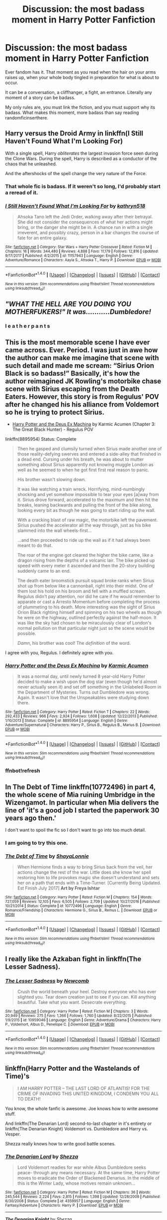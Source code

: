 #+TITLE: Discussion: the most badass moment in Harry Potter Fanfiction

* Discussion: the most badass moment in Harry Potter Fanfiction
:PROPERTIES:
:Author: Zerokun11
:Score: 17
:DateUnix: 1515940011.0
:DateShort: 2018-Jan-14
:FlairText: Discussion
:END:
Ever fandom has it. That moment as you read when the hair on your arms raises up, when your whole body tingled in preparation for what is about to occur.

It can be a conversation, a cliffhanger, a fight, an entrance. Literally any moment of a story can be badass.

My only rules are, you must link the fiction, and you must support why its badass. What makes this moment, more badass than say reading randomficinserthere.


** Harry versus the Droid Army in linkffn(I Still Haven't Found What I'm Looking For)

With a single spell, Harry /obliterates/ the largest invasion force seen during the Clone Wars. During the spell, Harry is described as a conductor of the chaos that he unleashed.

And the aftershocks of the spell change the very nature of the Force.
:PROPERTIES:
:Author: Jahoan
:Score: 16
:DateUnix: 1515948401.0
:DateShort: 2018-Jan-14
:END:

*** That whole fic is badass. If it weren't so long, I'd probably start a reread of it.
:PROPERTIES:
:Author: Brynjolf-of-Riften
:Score: 7
:DateUnix: 1515949949.0
:DateShort: 2018-Jan-14
:END:


*** [[http://www.fanfiction.net/s/11157943/1/][*/I Still Haven't Found What I'm Looking For/*]] by [[https://www.fanfiction.net/u/4404355/kathryn518][/kathryn518/]]

#+begin_quote
  Ahsoka Tano left the Jedi Order, walking away after their betrayal. She did not consider the consequences of what her actions might bring, or the danger she might be in. A chance run in with a single irreverent, and possibly crazy, person in a bar changes the course of fate for an entire galaxy.
#+end_quote

^{/Site/: [[http://www.fanfiction.net/][fanfiction.net]] *|* /Category/: Star Wars + Harry Potter Crossover *|* /Rated/: Fiction M *|* /Chapters/: 16 *|* /Words/: 344,480 *|* /Reviews/: 4,888 *|* /Favs/: 11,179 *|* /Follows/: 12,816 *|* /Updated/: 9/17/2017 *|* /Published/: 4/2/2015 *|* /id/: 11157943 *|* /Language/: English *|* /Genre/: Adventure/Romance *|* /Characters/: Aayla S., Ahsoka T., Harry P. *|* /Download/: [[http://www.ff2ebook.com/old/ffn-bot/index.php?id=11157943&source=ff&filetype=epub][EPUB]] or [[http://www.ff2ebook.com/old/ffn-bot/index.php?id=11157943&source=ff&filetype=mobi][MOBI]]}

--------------

*FanfictionBot*^{1.4.0} *|* [[[https://github.com/tusing/reddit-ffn-bot/wiki/Usage][Usage]]] | [[[https://github.com/tusing/reddit-ffn-bot/wiki/Changelog][Changelog]]] | [[[https://github.com/tusing/reddit-ffn-bot/issues/][Issues]]] | [[[https://github.com/tusing/reddit-ffn-bot/][GitHub]]] | [[[https://www.reddit.com/message/compose?to=tusing][Contact]]]

^{/New in this version: Slim recommendations using/ ffnbot!slim! /Thread recommendations using/ linksub(thread_id)!}
:PROPERTIES:
:Author: FanfictionBot
:Score: 2
:DateUnix: 1515948412.0
:DateShort: 2018-Jan-14
:END:


** /"WHAT THE HELL ARE YOU DOING YOU MOTHERFUKERS!" It was...........Dumbledore!/
:PROPERTIES:
:Author: Laazov
:Score: 15
:DateUnix: 1516026947.0
:DateShort: 2018-Jan-15
:END:

*** l e a t h e r p a n t s
:PROPERTIES:
:Author: Kaladin_MemeBlessed
:Score: 5
:DateUnix: 1516061421.0
:DateShort: 2018-Jan-16
:END:


** This is the most memorable scene I have ever came across. Ever. Period. I was just in awe how the author can make me imagine that scene with such detail and made me scream: “Sirius Orion Black is so badass!” Basically, it's how the author reimagined JK Rowling's motorbike chase scene with Sirius escaping from the Death Eaters. However, this story is from Regulus' POV after he changed his his alliance from Voldemort so he is trying to protect Sirius.

- [[https://www.fanfiction.net/s/8895954/4/Harry-Potter-and-the-Deus-Ex-Machina][Harry Potter and the Deus Ex Machina]] by Karmic Acumen (Chapter 3: The Great Black Hunter) - Regulus POV

linkffn(8895954) Status: Complete

#+begin_quote
  Then he gasped and clumsily turned when Sirius made another one of those reality-defying swerves and entered a side-alley that finished in a dead end. Cursing under his breath, he was about to mutter something about Sirius apparently not knowing muggle London as well as he seemed to when he got first first real reason to panic.

  His brother wasn't slowing down.

  It was like watching a train wreck. Horrifying, mind-numbingly shocking and yet somehow impossible to tear your eyes [a]way from it. Sirius drove forward, accelerated to the maximum and then hit the breaks, leaning backwards and pulling the front of the bike along, looking every bit as though he was going to start riding up the wall.

  With a cracking blast of raw magic, the motorbike left the pavement. Sirius pushed the accelerator all the way through, just as his bike slammed into the wall wheels-first...

  ...and then proceeded to ride up the wall as if it had always been meant to do that.

  The roar of the engine got cleared the higher the bike came, like a dragon rising from the depths of a volcanic lair. The bike picked up speed with every meter it ascended and then the 20-story building suddenly came to an end.

  The death eater broomstick pursuit squad broke ranks when Sirius shot up from below like a cannonball, right into their midst. One of them lost his hold on his broom and fell with a muffled scream. Regulus didn't pay attention, nor did he care if he would remember to apparate or cast a Arresto Momentum before completing the process of plummeting to his death. More interesting was the sight of Sirius Orion Black righting himself and spinning on his two wheels as though he were on the highway, outlined perfectly against the half-moon. It was like the sky had chosen to be miraculously clear of London's normal pollution on that particular night just so the scene would be possible.

  /Damn/, his brother was cool! The /definition/ of the word.
#+end_quote

I agree with you, Regulus. I definitely agree with you.
:PROPERTIES:
:Author: FairyRave
:Score: 7
:DateUnix: 1515961635.0
:DateShort: 2018-Jan-14
:END:

*** [[http://www.fanfiction.net/s/8895954/1/][*/Harry Potter and the Deus Ex Machina/*]] by [[https://www.fanfiction.net/u/2410827/Karmic-Acumen][/Karmic Acumen/]]

#+begin_quote
  It was a normal day, until newly turned 8 year-old Harry Potter decided to make a wish upon the dog star (even though he'd almost never actually seen it) and set off something in the Unlabeled Room in the Department of Mysteries. Turns out Dumbledore was wrong. Again. It wasn't love that the Unspeakables were studying down there.
#+end_quote

^{/Site/: [[http://www.fanfiction.net/][fanfiction.net]] *|* /Category/: Harry Potter *|* /Rated/: Fiction T *|* /Chapters/: 22 *|* /Words/: 292,433 *|* /Reviews/: 966 *|* /Favs/: 2,924 *|* /Follows/: 1,608 *|* /Updated/: 12/22/2013 *|* /Published/: 1/10/2013 *|* /Status/: Complete *|* /id/: 8895954 *|* /Language/: English *|* /Genre/: Adventure/Supernatural *|* /Characters/: Harry P., Sirius B., Regulus B., Marius B. *|* /Download/: [[http://www.ff2ebook.com/old/ffn-bot/index.php?id=8895954&source=ff&filetype=epub][EPUB]] or [[http://www.ff2ebook.com/old/ffn-bot/index.php?id=8895954&source=ff&filetype=mobi][MOBI]]}

--------------

*FanfictionBot*^{1.4.0} *|* [[[https://github.com/tusing/reddit-ffn-bot/wiki/Usage][Usage]]] | [[[https://github.com/tusing/reddit-ffn-bot/wiki/Changelog][Changelog]]] | [[[https://github.com/tusing/reddit-ffn-bot/issues/][Issues]]] | [[[https://github.com/tusing/reddit-ffn-bot/][GitHub]]] | [[[https://www.reddit.com/message/compose?to=tusing][Contact]]]

^{/New in this version: Slim recommendations using/ ffnbot!slim! /Thread recommendations using/ linksub(thread_id)!}
:PROPERTIES:
:Author: FanfictionBot
:Score: 2
:DateUnix: 1515961948.0
:DateShort: 2018-Jan-15
:END:


*** ffnbot!refresh
:PROPERTIES:
:Author: FairyRave
:Score: 1
:DateUnix: 1515961912.0
:DateShort: 2018-Jan-15
:END:


** In The Debt of Time linkffn(10772496) in part 4, the whole scene of Mia ruining Umbridge in the Wizengamot. In particular when Mia delivers the line of 'it's a good job I started the paperwork 30 years ago then.'

I don't want to spoil the fic so I don't want to go into too much detail.
:PROPERTIES:
:Author: PurpleMurex
:Score: 11
:DateUnix: 1515948151.0
:DateShort: 2018-Jan-14
:END:

*** I am going to try this one.
:PROPERTIES:
:Author: Socio_Pathic
:Score: 2
:DateUnix: 1516182274.0
:DateShort: 2018-Jan-17
:END:


*** [[http://www.fanfiction.net/s/10772496/1/][*/The Debt of Time/*]] by [[https://www.fanfiction.net/u/5869599/ShayaLonnie][/ShayaLonnie/]]

#+begin_quote
  When Hermione finds a way to bring Sirius back from the veil, her actions change the rest of the war. Little does she know her spell restoring him to life provokes magic she doesn't understand and sets her on a path that ends with a Time-Turner. [Currently Being Updated. Est Finish July 2017] *Art by Freya Ishtar*
#+end_quote

^{/Site/: [[http://www.fanfiction.net/][fanfiction.net]] *|* /Category/: Harry Potter *|* /Rated/: Fiction M *|* /Chapters/: 154 *|* /Words/: 727,059 *|* /Reviews/: 12,105 *|* /Favs/: 6,505 *|* /Follows/: 2,709 *|* /Updated/: 10/27/2016 *|* /Published/: 10/21/2014 *|* /Status/: Complete *|* /id/: 10772496 *|* /Language/: English *|* /Genre/: Romance/Friendship *|* /Characters/: Hermione G., Sirius B., Remus L. *|* /Download/: [[http://www.ff2ebook.com/old/ffn-bot/index.php?id=10772496&source=ff&filetype=epub][EPUB]] or [[http://www.ff2ebook.com/old/ffn-bot/index.php?id=10772496&source=ff&filetype=mobi][MOBI]]}

--------------

*FanfictionBot*^{1.4.0} *|* [[[https://github.com/tusing/reddit-ffn-bot/wiki/Usage][Usage]]] | [[[https://github.com/tusing/reddit-ffn-bot/wiki/Changelog][Changelog]]] | [[[https://github.com/tusing/reddit-ffn-bot/issues/][Issues]]] | [[[https://github.com/tusing/reddit-ffn-bot/][GitHub]]] | [[[https://www.reddit.com/message/compose?to=tusing][Contact]]]

^{/New in this version: Slim recommendations using/ ffnbot!slim! /Thread recommendations using/ linksub(thread_id)!}
:PROPERTIES:
:Author: FanfictionBot
:Score: 1
:DateUnix: 1515948185.0
:DateShort: 2018-Jan-14
:END:


** I really like the Azkaban fight in linkffn(The Lesser Sadness).
:PROPERTIES:
:Author: EpicBeardMan
:Score: 5
:DateUnix: 1516002280.0
:DateShort: 2018-Jan-15
:END:

*** [[http://www.fanfiction.net/s/10959046/1/][*/The Lesser Sadness/*]] by [[https://www.fanfiction.net/u/4727972/Newcomb][/Newcomb/]]

#+begin_quote
  Crush the world beneath your heel. Destroy everyone who has ever slighted you. Tear down creation just to see if you can. Kill anything beautiful. Take what you want. Desecrate everything.
#+end_quote

^{/Site/: [[http://www.fanfiction.net/][fanfiction.net]] *|* /Category/: Harry Potter *|* /Rated/: Fiction M *|* /Chapters/: 3 *|* /Words/: 20,949 *|* /Reviews/: 275 *|* /Favs/: 1,366 *|* /Follows/: 1,760 *|* /Updated/: 8/22/2015 *|* /Published/: 1/9/2015 *|* /id/: 10959046 *|* /Language/: English *|* /Genre/: Adventure/Drama *|* /Characters/: Harry P., Voldemort, Albus D., Penelope C. *|* /Download/: [[http://www.ff2ebook.com/old/ffn-bot/index.php?id=10959046&source=ff&filetype=epub][EPUB]] or [[http://www.ff2ebook.com/old/ffn-bot/index.php?id=10959046&source=ff&filetype=mobi][MOBI]]}

--------------

*FanfictionBot*^{1.4.0} *|* [[[https://github.com/tusing/reddit-ffn-bot/wiki/Usage][Usage]]] | [[[https://github.com/tusing/reddit-ffn-bot/wiki/Changelog][Changelog]]] | [[[https://github.com/tusing/reddit-ffn-bot/issues/][Issues]]] | [[[https://github.com/tusing/reddit-ffn-bot/][GitHub]]] | [[[https://www.reddit.com/message/compose?to=tusing][Contact]]]

^{/New in this version: Slim recommendations using/ ffnbot!slim! /Thread recommendations using/ linksub(thread_id)!}
:PROPERTIES:
:Author: FanfictionBot
:Score: 2
:DateUnix: 1516002306.0
:DateShort: 2018-Jan-15
:END:


** linkffn(Harry Potter and the Wastelands of Time)'s

#+begin_quote
  I AM HARRY POTTER -- THE LAST LORD OF ATLANTIS! FOR THE CRIME OF INVADING THIS UNITED KINGDOM, I CONDEMN YOU ALL TO DEATH!
#+end_quote

You know, the whole fanfic is awesome. Joe knows how to write awesome stuff.

And linkffn(The Denarian Lord) second-to-last chapter in it's entirety or linkffn(The Denarian Knight) Voldemort vs. Dumbledore and Harry vs. Vesper.

Shezza really knows how to write good battle scenes.
:PROPERTIES:
:Author: SomeoneTrading
:Score: 3
:DateUnix: 1516036282.0
:DateShort: 2018-Jan-15
:END:

*** [[http://www.fanfiction.net/s/4359957/1/][*/The Denarian Lord/*]] by [[https://www.fanfiction.net/u/524094/Shezza][/Shezza/]]

#+begin_quote
  Lord Voldemort readies for war while Albus Dumbledore seeks peace- through any means necessary. At the same time, Harry Potter moves to eradicate the Order of Blackened Denarius. In the middle of this is the Winter Lady, whose motives remain unknown...
#+end_quote

^{/Site/: [[http://www.fanfiction.net/][fanfiction.net]] *|* /Category/: Harry Potter *|* /Rated/: Fiction M *|* /Chapters/: 36 *|* /Words/: 245,544 *|* /Reviews/: 2,224 *|* /Favs/: 2,815 *|* /Follows/: 1,398 *|* /Updated/: 12/28/2009 *|* /Published/: 6/30/2008 *|* /Status/: Complete *|* /id/: 4359957 *|* /Language/: English *|* /Genre/: Fantasy/Adventure *|* /Characters/: Harry P. *|* /Download/: [[http://www.ff2ebook.com/old/ffn-bot/index.php?id=4359957&source=ff&filetype=epub][EPUB]] or [[http://www.ff2ebook.com/old/ffn-bot/index.php?id=4359957&source=ff&filetype=mobi][MOBI]]}

--------------

[[http://www.fanfiction.net/s/3856581/1/][*/The Denarian Knight/*]] by [[https://www.fanfiction.net/u/524094/Shezza][/Shezza/]]

#+begin_quote
  Sequel to The Denarian Renegade: Harry, the new and reluctant Knight of the Cross, finds himself fighting against new enemies as he is dragged into conflict. He will have to use all of his power to overcome new obstacles, some more surprising than others.
#+end_quote

^{/Site/: [[http://www.fanfiction.net/][fanfiction.net]] *|* /Category/: Harry Potter *|* /Rated/: Fiction M *|* /Chapters/: 34 *|* /Words/: 191,276 *|* /Reviews/: 1,710 *|* /Favs/: 2,613 *|* /Follows/: 1,114 *|* /Updated/: 6/29/2008 *|* /Published/: 10/26/2007 *|* /Status/: Complete *|* /id/: 3856581 *|* /Language/: English *|* /Genre/: Supernatural/Adventure *|* /Characters/: Harry P. *|* /Download/: [[http://www.ff2ebook.com/old/ffn-bot/index.php?id=3856581&source=ff&filetype=epub][EPUB]] or [[http://www.ff2ebook.com/old/ffn-bot/index.php?id=3856581&source=ff&filetype=mobi][MOBI]]}

--------------

[[http://www.fanfiction.net/s/4068153/1/][*/Harry Potter and the Wastelands of Time/*]] by [[https://www.fanfiction.net/u/557425/joe6991][/joe6991/]]

#+begin_quote
  Take a deep breath, count back from ten... and above all else -- don't worry! It'll all be over soon. The world, that is. Yet for Harry Potter the end is just the beginning. Enemies close in on all sides, and Harry faces his greatest challenge of all - Time.
#+end_quote

^{/Site/: [[http://www.fanfiction.net/][fanfiction.net]] *|* /Category/: Harry Potter *|* /Rated/: Fiction T *|* /Chapters/: 31 *|* /Words/: 282,609 *|* /Reviews/: 3,098 *|* /Favs/: 4,863 *|* /Follows/: 2,653 *|* /Updated/: 8/4/2010 *|* /Published/: 2/12/2008 *|* /Status/: Complete *|* /id/: 4068153 *|* /Language/: English *|* /Genre/: Adventure *|* /Characters/: Harry P., Fleur D. *|* /Download/: [[http://www.ff2ebook.com/old/ffn-bot/index.php?id=4068153&source=ff&filetype=epub][EPUB]] or [[http://www.ff2ebook.com/old/ffn-bot/index.php?id=4068153&source=ff&filetype=mobi][MOBI]]}

--------------

*FanfictionBot*^{1.4.0} *|* [[[https://github.com/tusing/reddit-ffn-bot/wiki/Usage][Usage]]] | [[[https://github.com/tusing/reddit-ffn-bot/wiki/Changelog][Changelog]]] | [[[https://github.com/tusing/reddit-ffn-bot/issues/][Issues]]] | [[[https://github.com/tusing/reddit-ffn-bot/][GitHub]]] | [[[https://www.reddit.com/message/compose?to=tusing][Contact]]]

^{/New in this version: Slim recommendations using/ ffnbot!slim! /Thread recommendations using/ linksub(thread_id)!}
:PROPERTIES:
:Author: FanfictionBot
:Score: 1
:DateUnix: 1516036310.0
:DateShort: 2018-Jan-15
:END:


** The entirety of linkffn(Harry Potter and the Electrifying Man)
:PROPERTIES:
:Author: yarglethatblargle
:Score: 4
:DateUnix: 1516137738.0
:DateShort: 2018-Jan-17
:END:

*** what did I just read
:PROPERTIES:
:Author: Namzeh011
:Score: 4
:DateUnix: 1516244871.0
:DateShort: 2018-Jan-18
:END:

**** Harry as raised by Lily's distant cousin, Dwayne THE ROCK Johnson.
:PROPERTIES:
:Author: yarglethatblargle
:Score: 2
:DateUnix: 1516245021.0
:DateShort: 2018-Jan-18
:END:


*** [[http://www.fanfiction.net/s/7583739/1/][*/Harry Potter and the Most Electrifying Man/*]] by [[https://www.fanfiction.net/u/1504380/SSVD][/SSVD/]]

#+begin_quote
  Dumbledore found another living relative for Harry to live with. One who is the most electrifying man in all of entertainment.
#+end_quote

^{/Site/: [[http://www.fanfiction.net/][fanfiction.net]] *|* /Category/: Harry Potter *|* /Rated/: Fiction T *|* /Chapters/: 5 *|* /Words/: 10,395 *|* /Reviews/: 131 *|* /Favs/: 332 *|* /Follows/: 148 *|* /Updated/: 9/26/2012 *|* /Published/: 11/26/2011 *|* /Status/: Complete *|* /id/: 7583739 *|* /Language/: English *|* /Genre/: Humor *|* /Characters/: Harry P. *|* /Download/: [[http://www.ff2ebook.com/old/ffn-bot/index.php?id=7583739&source=ff&filetype=epub][EPUB]] or [[http://www.ff2ebook.com/old/ffn-bot/index.php?id=7583739&source=ff&filetype=mobi][MOBI]]}

--------------

*FanfictionBot*^{1.4.0} *|* [[[https://github.com/tusing/reddit-ffn-bot/wiki/Usage][Usage]]] | [[[https://github.com/tusing/reddit-ffn-bot/wiki/Changelog][Changelog]]] | [[[https://github.com/tusing/reddit-ffn-bot/issues/][Issues]]] | [[[https://github.com/tusing/reddit-ffn-bot/][GitHub]]] | [[[https://www.reddit.com/message/compose?to=tusing][Contact]]]

^{/New in this version: Slim recommendations using/ ffnbot!slim! /Thread recommendations using/ linksub(thread_id)!}
:PROPERTIES:
:Author: FanfictionBot
:Score: 1
:DateUnix: 1516137769.0
:DateShort: 2018-Jan-17
:END:


** I've always been partial to chapter 18 of linkffn(The Merging) where all of the aurors and Ministry personel, inc Fudge just watch in awe as Harry and Dunbledore do a doubles duel to the death with Voldemort and Bellatrix.

And the ghost/poltergeist fight scene in linkffn(The Lie I've Lived) which is chapter 20.
:PROPERTIES:
:Author: Ch1pp
:Score: 3
:DateUnix: 1515983086.0
:DateShort: 2018-Jan-15
:END:

*** [[http://www.fanfiction.net/s/9720211/1/][*/The Merging/*]] by [[https://www.fanfiction.net/u/2102558/Shaydrall][/Shaydrall/]]

#+begin_quote
  The Dementor attack on Harry leaves him kissed with his wand broken in an alleyway. Somehow surviving, the mystery remains unanswered as the new year draws closer, buried by the looming conflict the Order scrambles to prepare for. Buried by the prospect of his toughest year at Hogwarts yet. In the face of his fate, what can he do but keep moving forwards?
#+end_quote

^{/Site/: [[http://www.fanfiction.net/][fanfiction.net]] *|* /Category/: Harry Potter *|* /Rated/: Fiction T *|* /Chapters/: 24 *|* /Words/: 389,654 *|* /Reviews/: 3,472 *|* /Favs/: 8,063 *|* /Follows/: 9,633 *|* /Updated/: 10/6/2017 *|* /Published/: 9/27/2013 *|* /id/: 9720211 *|* /Language/: English *|* /Genre/: Adventure/Romance *|* /Characters/: Harry P. *|* /Download/: [[http://www.ff2ebook.com/old/ffn-bot/index.php?id=9720211&source=ff&filetype=epub][EPUB]] or [[http://www.ff2ebook.com/old/ffn-bot/index.php?id=9720211&source=ff&filetype=mobi][MOBI]]}

--------------

[[http://www.fanfiction.net/s/3384712/1/][*/The Lie I've Lived/*]] by [[https://www.fanfiction.net/u/940359/jbern][/jbern/]]

#+begin_quote
  Not all of James died that night. Not all of Harry lived. The Triwizard Tournament as it should have been and a hero discovering who he really wants to be.
#+end_quote

^{/Site/: [[http://www.fanfiction.net/][fanfiction.net]] *|* /Category/: Harry Potter *|* /Rated/: Fiction M *|* /Chapters/: 24 *|* /Words/: 234,571 *|* /Reviews/: 4,580 *|* /Favs/: 10,733 *|* /Follows/: 4,879 *|* /Updated/: 5/28/2009 *|* /Published/: 2/9/2007 *|* /Status/: Complete *|* /id/: 3384712 *|* /Language/: English *|* /Genre/: Adventure/Romance *|* /Characters/: Harry P., Fleur D. *|* /Download/: [[http://www.ff2ebook.com/old/ffn-bot/index.php?id=3384712&source=ff&filetype=epub][EPUB]] or [[http://www.ff2ebook.com/old/ffn-bot/index.php?id=3384712&source=ff&filetype=mobi][MOBI]]}

--------------

*FanfictionBot*^{1.4.0} *|* [[[https://github.com/tusing/reddit-ffn-bot/wiki/Usage][Usage]]] | [[[https://github.com/tusing/reddit-ffn-bot/wiki/Changelog][Changelog]]] | [[[https://github.com/tusing/reddit-ffn-bot/issues/][Issues]]] | [[[https://github.com/tusing/reddit-ffn-bot/][GitHub]]] | [[[https://www.reddit.com/message/compose?to=tusing][Contact]]]

^{/New in this version: Slim recommendations using/ ffnbot!slim! /Thread recommendations using/ linksub(thread_id)!}
:PROPERTIES:
:Author: FanfictionBot
:Score: 1
:DateUnix: 1515983099.0
:DateShort: 2018-Jan-15
:END:


** Harry destroying a Dementor in chapter 45 of linkffn(HPMOR).

#+begin_quote
  Harry thought of the stars, the image that had almost held off the Dementor even without a Patronus. Only this time, Harry added the missing ingredient, he'd never truly seen it but he'd seen the pictures and the video. The Earth, blazing blue and white with reflected sunlight as it hung in space, amid the black void and the brilliant points of light. It belonged there, within that image, because it was what gave everything else its meaning. The Earth was what made the stars significant, made them more than uncontrolled fusion reactions, because it was Earth that would someday colonize the galaxy, and fulfill the promise of the night sky.

  Would they still be plagued by Dementors, the children's children's children, the distant descendants of humankind as they strode from star to star? No. Of course not. The Dementors were only little nuisances, paling into nothingness in the light of that promise; not unkillable, not invincible, not even close. You had to put up with little nuisances, if you were one of the lucky and unlucky few to be born on Earth; on Ancient Earth, as it would be remembered someday. That too was part of what it meant to be alive, if you were one of the tiny handful of sentient beings born into the beginning of all things, before intelligent life had come fully into its power. That the much vaster future depended on what you did here, now, in the earliest days of dawn, when there was still so much darkness to be fought, and temporary nuisances like Dementors.

  Mum and Dad, Hermione's friendship and Draco's journey, Neville and Seamus and Lavender and Dean, the blue sky and brilliant Sun and all bright things, the Earth, the stars, the promise, everything humanity was and everything it would become...

  On the wand, Harry's fingers moved into their starting positions; he was ready, now, to think the right sort of warm and happy thought.
#+end_quote
:PROPERTIES:
:Author: AwakenedToNightmare
:Score: 12
:DateUnix: 1515952776.0
:DateShort: 2018-Jan-14
:END:

*** ... and it was at that moment that a random asteroid hit the Earth and wiped out all life.

Rocks fell, everyone died.
:PROPERTIES:
:Author: Taure
:Score: 12
:DateUnix: 1515958984.0
:DateShort: 2018-Jan-14
:END:


*** Hear hear. This is such a brilliant scene
:PROPERTIES:
:Author: Placebo_Plex
:Score: 3
:DateUnix: 1515953866.0
:DateShort: 2018-Jan-14
:END:


*** [[http://www.fanfiction.net/s/5782108/1/][*/Harry Potter and the Methods of Rationality/*]] by [[https://www.fanfiction.net/u/2269863/Less-Wrong][/Less Wrong/]]

#+begin_quote
  Petunia married a biochemist, and Harry grew up reading science and science fiction. Then came the Hogwarts letter, and a world of intriguing new possibilities to exploit. And new friends, like Hermione Granger, and Professor McGonagall, and Professor Quirrell... COMPLETE.
#+end_quote

^{/Site/: [[http://www.fanfiction.net/][fanfiction.net]] *|* /Category/: Harry Potter *|* /Rated/: Fiction T *|* /Chapters/: 122 *|* /Words/: 661,619 *|* /Reviews/: 33,834 *|* /Favs/: 21,892 *|* /Follows/: 16,906 *|* /Updated/: 3/14/2015 *|* /Published/: 2/28/2010 *|* /Status/: Complete *|* /id/: 5782108 *|* /Language/: English *|* /Genre/: Drama/Humor *|* /Characters/: Harry P., Hermione G. *|* /Download/: [[http://www.ff2ebook.com/old/ffn-bot/index.php?id=5782108&source=ff&filetype=epub][EPUB]] or [[http://www.ff2ebook.com/old/ffn-bot/index.php?id=5782108&source=ff&filetype=mobi][MOBI]]}

--------------

*FanfictionBot*^{1.4.0} *|* [[[https://github.com/tusing/reddit-ffn-bot/wiki/Usage][Usage]]] | [[[https://github.com/tusing/reddit-ffn-bot/wiki/Changelog][Changelog]]] | [[[https://github.com/tusing/reddit-ffn-bot/issues/][Issues]]] | [[[https://github.com/tusing/reddit-ffn-bot/][GitHub]]] | [[[https://www.reddit.com/message/compose?to=tusing][Contact]]]

^{/New in this version: Slim recommendations using/ ffnbot!slim! /Thread recommendations using/ linksub(thread_id)!}
:PROPERTIES:
:Author: FanfictionBot
:Score: 0
:DateUnix: 1515952801.0
:DateShort: 2018-Jan-14
:END:
